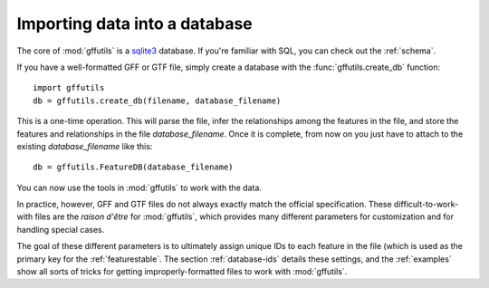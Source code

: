 Importing data into a database
==============================
The core of :mod:`gffutils` is a `sqlite3 <http://www.sqlite.org/>`_ database.
If you're familiar with SQL, you can check out the :ref:`schema`.

If you have a well-formatted GFF or GTF file, simply create a database with the
:func:`gffutils.create_db` function::

    import gffutils
    db = gffutils.create_db(filename, database_filename)

This is a one-time operation. This will parse the file, infer the relationships
among the features in the file, and store the features and relationships in the
file `database_filename`.  Once it is complete, from now on you just have to
attach to the existing `database_filename` like this::

    db = gffutils.FeatureDB(database_filename)

You can now use the tools in :mod:`gffutils` to work with the data.

In practice, however, GFF and GTF files do not always exactly match
the official specification.  These difficult-to-work-with files are the *raison
d'être* for :mod:`gffutils`, which provides many different parameters for
customization and for handling special cases.

The goal of these different parameters is to ultimately assign unique IDs to
each feature in the file (which is used as the primary key for the
:ref:`featurestable`.  The section :ref:`database-ids` details these settings,
and the :ref:`examples` show all sorts of tricks for getting
improperly-formatted files to work with :mod:`gffutils`.
